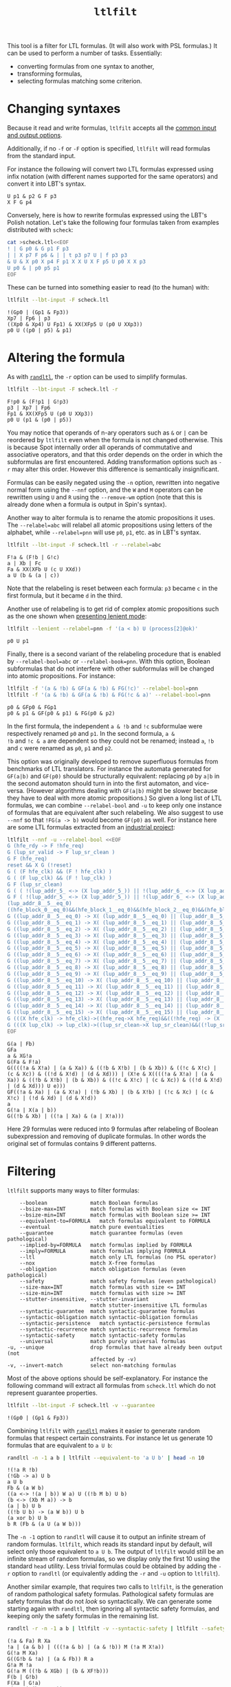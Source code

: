 #+TITLE: =ltlfilt=
#+EMAIL spot@lrde.epita.fr
#+OPTIONS: H:2 num:nil toc:t
#+LINK_UP: file:tools.html

This tool is a filter for LTL formulas.  (It will also work with PSL
formulas.)  It can be used to perform a number of tasks.  Essentially:
- converting formulas from one syntax to another,
- transforming formulas,
- selecting formulas matching some criterion.

* Changing syntaxes

Because it read and write formulas, =ltlfilt= accepts
all the [[file:ioltl.org][common input and output options]].

Additionally, if no =-f= or =-F= option is specified, =ltlfilt=
will read formulas from the standard input.

For instance the following will convert two LTL formulas expressed
using infix notation (with different names supported for the same
operators) and convert it into LBT's syntax.

#+BEGIN_SRC sh :results verbatim :exports results
ltlfilt -l -f 'p1 U (p2 & GFp3)' -f 'X<>[]p4'
#+END_SRC
#+RESULTS:
: U p1 & p2 G F p3
: X F G p4

Conversely, here is how to rewrite formulas expressed using the
LBT's Polish notation.  Let's take the following four formulas
taken from examples distributed with =scheck=:
#+BEGIN_SRC sh :results verbatim :exports both
cat >scheck.ltl<<EOF
! | G p0 & G p1 F p3
| | X p7 F p6 & | | t p3 p7 U | f p3 p3
& U & X p0 X p4 F p1 X X U X F p5 U p0 X X p3
U p0 & | p0 p5 p1
EOF
#+END_SRC
#+RESULTS:

These can be turned into something easier to read (to the human) with:
#+BEGIN_SRC sh :results verbatim :exports both
ltlfilt --lbt-input -F scheck.ltl
#+END_SRC
#+RESULTS:
: !(Gp0 | (Gp1 & Fp3))
: Xp7 | Fp6 | p3
: ((Xp0 & Xp4) U Fp1) & XX(XFp5 U (p0 U XXp3))
: p0 U ((p0 | p5) & p1)

* Altering the formula

As with [[file:randltl.org][=randltl=]], the =-r= option can be used to simplify formulas.

#+BEGIN_SRC sh :results verbatim :exports both
ltlfilt --lbt-input -F scheck.ltl -r
#+END_SRC
#+RESULTS:
: F!p0 & (F!p1 | G!p3)
: p3 | Xp7 | Fp6
: Fp1 & XX(XFp5 U (p0 U XXp3))
: p0 U (p1 & (p0 | p5))

You may notice that operands of n-ary operators such as =&= or =|= can
be reordered by =ltlfilt= even when the formula is not changed
otherwise.  This is because Spot internally order all operands of
commutative and associative operators, and that this order depends on
the order in which the subformulas are first encountered.  Adding
transformation options such as =-r= may alter this order.  However
this difference is semantically insignificant.

Formulas can be easily negated using the =-n= option, rewritten into
negative normal form using the =--nnf= option, and the =W= and =M=
operators can be rewritten using =U= and =R= using the =--remove-wm=
option (note that this is already done when a formula is output in
Spin's syntax).

Another way to alter formula is to rename the atomic propositions it
uses.  The =--relabel=abc= will relabel all atomic propositions using
letters of the alphabet, while =--relabel=pnn= will use =p0=, =p1=,
etc. as in LBT's syntax.

#+BEGIN_SRC sh :results verbatim :exports both
ltlfilt --lbt-input -F scheck.ltl -r --relabel=abc
#+END_SRC
#+RESULTS:
: F!a & (F!b | G!c)
: a | Xb | Fc
: Fa & XX(XFb U (c U XXd))
: a U (b & (a | c))

Note that the relabeling is reset between each formula: =p3= became
=c= in the first formula, but it became =d= in the third.

Another use of relabeling is to get rid of complex atomic propositions
such as the one shown when [[file:ioltl.org][presenting lenient mode]]:

#+BEGIN_SRC sh :results verbatim :exports both
ltlfilt --lenient --relabel=pnn -f '(a < b) U (process[2]@ok)'
#+END_SRC
#+RESULTS:
: p0 U p1


Finally, there is a second variant of the relabeling procedure that is
enabled by =--relabel-bool=abc= or =--relabel-book=pnn=.  With this
option, Boolean subformulas that do not interfere with other
subformulas will be changed into atomic propositions.  For instance:

#+BEGIN_SRC sh :results verbatim :exports both
ltlfilt -f '(a & !b) & GF(a & !b) & FG(!c)' --relabel-bool=pnn
ltlfilt -f '(a & !b) & GF(a & !b) & FG(!c & a)' --relabel-bool=pnn
#+END_SRC
#+RESULTS:
: p0 & GFp0 & FGp1
: p0 & p1 & GF(p0 & p1) & FG(p0 & p2)

In the first formula, the independent =a & !b= and =!c= subformulae
were respectively renamed =p0= and =p1=.  In the second formula, =a &
!b= and =!c & a= are dependent so they could not be renamed; instead
=a=, =!b= and =c= were renamed as =p0=, =p1= and =p2=.

This option was originally developed to remove superfluous formulas
from benchmarks of LTL translators.  For instance the automata
generated for =GF(a|b)= and =GF(p0)= should be structurally
equivalent: replacing =p0= by =a|b= in the second automaton should
turn in into the first automaton, and vice-versa.  (However algorithms
dealing with =GF(a|b)= might be slower because they have to deal with
more atomic propositions.)  So given a long list of LTL formulas, we
can combine =--relabel-bool= and =-u= to keep only one instance of
formulas that are equivalent after such relabeling.  We also suggest
to use =--nnf= so that =!FG(a -> b)= would become =GF(p0)=
as well.  For instance here are some LTL formulas extracted from an
[[http://www.fi.muni.cz/~xrehak/publications/verificationresults.ps.gz][industrial project]]:

#+BEGIN_SRC sh :results verbatim :exports both
ltlfilt --nnf -u --relabel-bool <<EOF
G (hfe_rdy -> F !hfe_req)
G (lup_sr_valid -> F lup_sr_clean )
G F (hfe_req)
reset && X G (!reset)
G ( (F hfe_clk) && (F ! hfe_clk) )
G ( (F lup_clk) && (F ! lup_clk) )
G F (lup_sr_clean)
G ( ( !(lup_addr_5_ <-> (X lup_addr_5_)) || !(lup_addr_6_ <-> (X lup_addr_6_)) || !(lup_addr_7_ <-> (X lup_addr_7_)) || !(lup_addr_8_ <-> (X lup_addr_8_)) ) -> ( (X !lup_sr_clean) && X ( (!( !(lup_addr_5_ <-> (X lup_addr_5_)) || !(lup_addr_6_ <-> (X lup_addr_6_)) || !(lup_addr_7_ <-> (X lup_addr_7_)) || !(lup_addr_8_ <-> (X lup_addr_8_)) )) U lup_sr_clean ) ) )
G F ( !(lup_addr_5_ <-> (X lup_addr_5_)) || !(lup_addr_6_ <-> (X lup_addr_6_)) || !(lup_addr_7_ <-> (X lup_addr_7_)) || !(lup_addr_8_ <-> (X lup_addr_8_)) )
(lup_addr_8__5__eq_0)
((hfe_block_0__eq_0)&&(hfe_block_1__eq_0)&&(hfe_block_2__eq_0)&&(hfe_block_3__eq_0))
G ((lup_addr_8__5__eq_0) -> X( (lup_addr_8__5__eq_0) || (lup_addr_8__5__eq_1) ) )
G ((lup_addr_8__5__eq_1) -> X( (lup_addr_8__5__eq_1) || (lup_addr_8__5__eq_2) ) )
G ((lup_addr_8__5__eq_2) -> X( (lup_addr_8__5__eq_2) || (lup_addr_8__5__eq_3) ) )
G ((lup_addr_8__5__eq_3) -> X( (lup_addr_8__5__eq_3) || (lup_addr_8__5__eq_4) ) )
G ((lup_addr_8__5__eq_4) -> X( (lup_addr_8__5__eq_4) || (lup_addr_8__5__eq_5) ) )
G ((lup_addr_8__5__eq_5) -> X( (lup_addr_8__5__eq_5) || (lup_addr_8__5__eq_6) ) )
G ((lup_addr_8__5__eq_6) -> X( (lup_addr_8__5__eq_6) || (lup_addr_8__5__eq_7) ) )
G ((lup_addr_8__5__eq_7) -> X( (lup_addr_8__5__eq_7) || (lup_addr_8__5__eq_8) ) )
G ((lup_addr_8__5__eq_8) -> X( (lup_addr_8__5__eq_8) || (lup_addr_8__5__eq_9) ) )
G ((lup_addr_8__5__eq_9) -> X( (lup_addr_8__5__eq_9) || (lup_addr_8__5__eq_10) ) )
G ((lup_addr_8__5__eq_10) -> X( (lup_addr_8__5__eq_10) || (lup_addr_8__5__eq_11) ) )
G ((lup_addr_8__5__eq_11) -> X( (lup_addr_8__5__eq_11) || (lup_addr_8__5__eq_12) ) )
G ((lup_addr_8__5__eq_12) -> X( (lup_addr_8__5__eq_12) || (lup_addr_8__5__eq_13) ) )
G ((lup_addr_8__5__eq_13) -> X( (lup_addr_8__5__eq_13) || (lup_addr_8__5__eq_14) ) )
G ((lup_addr_8__5__eq_14) -> X( (lup_addr_8__5__eq_14) || (lup_addr_8__5__eq_15) ) )
G ((lup_addr_8__5__eq_15) -> X( (lup_addr_8__5__eq_15) || (lup_addr_8__5__eq_0) ) )
G (((X hfe_clk) -> hfe_clk)->((hfe_req->X hfe_req)&&((!hfe_req) -> (X !hfe_req))))
G (((X lup_clk) -> lup_clk)->((lup_sr_clean->X lup_sr_clean)&&((!lup_sr_clean) -> (X !lup_sr_clean))))
EOF
#+END_SRC
#+RESULTS:
: G(a | Fb)
: GFa
: a & XG!a
: G(Fa & F!a)
: G((((!a & X!a) | (a & Xa)) & ((!b & X!b) | (b & Xb)) & ((!c & X!c) | (c & Xc)) & ((!d & X!d) | (d & Xd))) | (X!e & X((((!a & X!a) | (a & Xa)) & ((!b & X!b) | (b & Xb)) & ((!c & X!c) | (c & Xc)) & ((!d & X!d) | (d & Xd))) U e)))
: GF((!a & Xa) | (a & X!a) | (!b & Xb) | (b & X!b) | (!c & Xc) | (c & X!c) | (!d & Xd) | (d & X!d))
: a
: G(!a | X(a | b))
: G((!b & Xb) | ((!a | Xa) & (a | X!a)))

Here 29 formulas were reduced into 9 formulas after relabeling of
Boolean subexpression and removing of duplicate formulas.  In other
words the original set of formulas contains 9 different patterns.

* Filtering

=ltlfilt= supports many ways to filter formulas:

#+BEGIN_SRC sh :results verbatim :exports results
ltlfilt --help | sed -n '/Filtering options.*:/,/^$/p' | sed '1d;$d'
#+END_SRC
#+RESULTS:
#+begin_example
      --boolean              match Boolean formulas
      --bsize-max=INT        match formulas with Boolean size <= INT
      --bsize-min=INT        match formulas with Boolean size >= INT
      --equivalent-to=FORMULA   match formulas equivalent to FORMULA
      --eventual             match pure eventualities
      --guarantee            match guarantee formulas (even pathological)
      --implied-by=FORMULA   match formulas implied by FORMULA
      --imply=FORMULA        match formulas implying FORMULA
      --ltl                  match only LTL formulas (no PSL operator)
      --nox                  match X-free formulas
      --obligation           match obligation formulas (even pathological)
      --safety               match safety formulas (even pathological)
      --size-max=INT         match formulas with size <= INT
      --size-min=INT         match formulas with size >= INT
      --stutter-insensitive, --stutter-invariant
                             match stutter-insensitive LTL formulas
      --syntactic-guarantee  match syntactic-guarantee formulas
      --syntactic-obligation match syntactic-obligation formulas
      --syntactic-persistence   match syntactic-persistence formulas
      --syntactic-recurrence match syntactic-recurrence formulas
      --syntactic-safety     match syntactic-safety formulas
      --universal            match purely universal formulas
  -u, --unique               drop formulas that have already been output (not
                             affected by -v)
  -v, --invert-match         select non-matching formulas
#+end_example

Most of the above options should be self-explanatory.  For instance
the following command will extract all formulas from =scheck.ltl=
which do not represent guarantee properties.

#+BEGIN_SRC sh :results verbatim :exports both
ltlfilt --lbt-input -F scheck.ltl -v --guarantee
#+END_SRC
#+RESULTS:
: !(Gp0 | (Gp1 & Fp3))

Combining =ltlfilt= with [[file:randltl.org][=randltl=]] makes it easier to generate random
formulas that respect certain constraints.  For instance let us
generate 10 formulas that are equivalent to =a U b=:

#+BEGIN_SRC sh :results verbatim :exports both
randltl -n -1 a b | ltlfilt --equivalent-to 'a U b' | head -n 10
#+END_SRC
#+RESULTS:
#+begin_example
!(!a R !b)
(!Gb -> a) U b
a U b
Fb & (a W b)
((a <-> !(a | b)) W a) U ((!b M b) U b)
(b <-> (Xb M a)) -> b
(a | b) U b
((!b U b) -> (a W b)) U b
(a xor b) U b
b R (Fb & (a U (a W b)))
#+end_example

The =-n -1= option to =randltl= will cause it to output an infinite
stream of random formulas.  =ltlfilt=, which reads its standard input
by default, will select only those equivalent to =a U b=.  The output
of =ltlfilt= would still be an infinite stream of random formulas, so
we display only the first 10 using the standard =head= utility.  Less
trivial formulas could be obtained by adding the =-r= option to
=randltl= (or equivalently adding the =-r= and =-u= option to
=ltlfilt=).


Another similar example, that requires two calls to =ltlfilt=, is the
generation of random pathological safety formulas.  Pathological
safety formulas are safety formulas that do not /look/ so
syntactically.  We can generate some starting again with =randltl=,
then ignoring all syntactic safety formulas, and keeping only the
safety formulas in the remaining list.

#+BEGIN_SRC sh :results verbatim :exports both
randltl -r -n -1 a b | ltlfilt -v --syntactic-safety | ltlfilt --safety | head -n 10
#+END_SRC
#+RESULTS:
#+begin_example
(!a & Fa) R Xa
!a | (a & b) | (((!a & b) | (a & !b)) M (!a M X!a))
G(!a M Xa)
G((G!b & !a) | (a & Fb)) R a
G!a M !a
G(!a M ((!b & XGb) | (b & XF!b)))
F(b | G!b)
F(Xa | G!a)
G(XXa | (b & F!a))
G((!a & (!a M !b)) | (a & (a W b)))
#+end_example


=ltlfilt='s filtering ability can also be used to answer questions
about a single formula.  For instance is =a U (b U a)= equivalent to
=b U a=?

#+BEGIN_SRC sh :results verbatim :exports both
ltlfilt -f 'a U (b U a)' --equivalent-to 'b U a'
#+END_SRC
#+RESULTS:
: a U (b U a)

The command prints the formula and returns an exit status of 0 if the
two formulas are equivalent.  It would print nothing and set the exit
status to 1, were the two formulas not equivalent.


Is the formula =F(a & X(!a & Gb))= stutter-invariant?

#+BEGIN_SRC sh :results verbatim :exports both
ltlfilt -f 'F(a & X(!a & Gb))' --stutter-invariant
#+END_SRC
#+RESULTS:
: F(a & X(!a & Gb))

Yes it is.  And since it is stutter-invariant, there exist some
equivalent formulas that do not use =X= operator.  The =--remove-x=
option gives one:

#+BEGIN_SRC sh :results verbatim :exports both
ltlfilt -f 'F(a & X(!a & Gb))' --remove-x
#+END_SRC
#+RESULTS:
: F(a & ((a & (a U (!a & Gb)) & ((!b U !a) | (b U !a))) | (!a & (!a U (a & !a & Gb)) & ((!b U a) | (b U a))) | (b & (b U (!a & Gb & !b)) & ((!a U !b) | (a U !b))) | (!b & (!b U (!a & b & Gb)) & ((!a U b) | (a U b))) | (!a & Gb & (G!a | Ga) & (Gb | G!b))))

We could even verify that the resulting horrible formula is equivalent
to the original one:

#+BEGIN_SRC sh :results verbatim :exports both
ltlfilt -f 'F(a & X(!a & Gb))' --remove-x | ltlfilt --equivalent-to 'F(a & X(!a & Gb))'
#+END_SRC
#+RESULTS:
: F(a & ((a & (a U (!a & Gb)) & ((!b U !a) | (b U !a))) | (!a & (!a U (a & !a & Gb)) & ((!b U a) | (b U a))) | (b & (b U (!a & Gb & !b)) & ((!a U !b) | (a U !b))) | (!b & (!b U (!a & b & Gb)) & ((!a U b) | (a U b))) | (!a & Gb & (G!a | Ga) & (Gb | G!b))))

It is therefore equivalent, but that is not a surprise since the
=--stutter-invariant= filter is actually implemented using exactly
[[http://homepages.inf.ed.ac.uk/kousha/note_on_stut_tl_lpi.ps][this procedure]] (calling the =remove_x()= function, and building automata
to check the equivalence of the resulting formula with the original one).

* Using =--format=

The =--format= option can be used the alter the way formulas are output (for instance use
#+HTML: <code>--latex --format='$%f$'</code>
to enclose formula in LaTeX format with =$...$=).  You may also find
=--format= useful in more complex scenarios.  For instance you could
print the only the line numbers containing formulas matching some
criterion.  In the following, we print only the numbers of the lines
of =scheck.ltl= that contain guarantee formulas:

#+BEGIN_SRC sh :results verbatim :exports both
ltlfilt --lbt-input -F scheck.ltl --guarantee --format=%L
#+END_SRC
#+RESULTS:
: 2
: 3
: 4

#  LocalWords:  ltlfilt num toc LTL PSL syntaxes LBT's SRC GFp scheck
#  LocalWords:  ltl EOF lbt Gp Fp Xp XFp XXp randltl ary nnf wm abc
#  LocalWords:  pnn Xb Fc XFb XXd sed boolean bsize nox Gb Fb Xa XGb
#  LocalWords:  XF XXa
